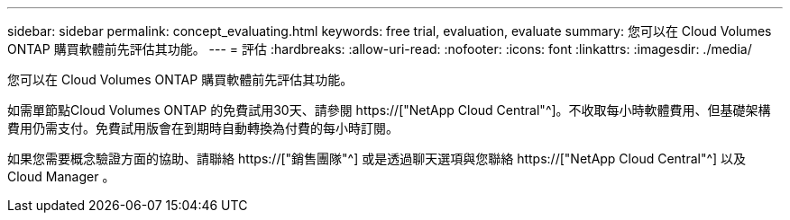 ---
sidebar: sidebar 
permalink: concept_evaluating.html 
keywords: free trial, evaluation, evaluate 
summary: 您可以在 Cloud Volumes ONTAP 購買軟體前先評估其功能。 
---
= 評估
:hardbreaks:
:allow-uri-read: 
:nofooter: 
:icons: font
:linkattrs: 
:imagesdir: ./media/


[role="lead"]
您可以在 Cloud Volumes ONTAP 購買軟體前先評估其功能。

如需單節點Cloud Volumes ONTAP 的免費試用30天、請參閱 https://["NetApp Cloud Central"^]。不收取每小時軟體費用、但基礎架構費用仍需支付。免費試用版會在到期時自動轉換為付費的每小時訂閱。

如果您需要概念驗證方面的協助、請聯絡 https://["銷售團隊"^] 或是透過聊天選項與您聯絡 https://["NetApp Cloud Central"^] 以及 Cloud Manager 。

